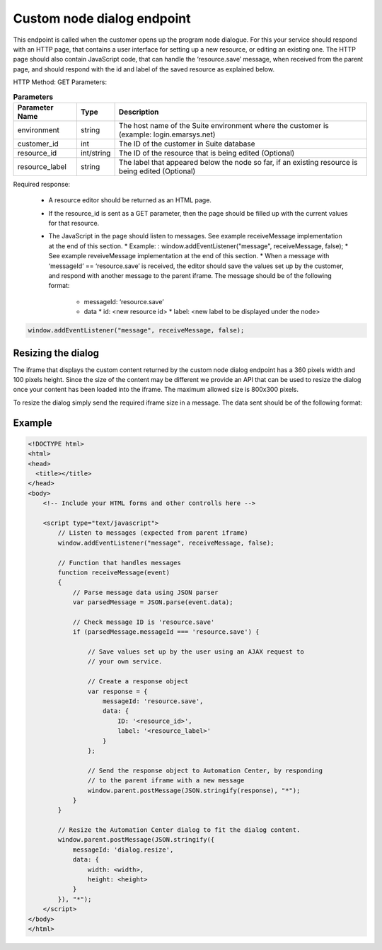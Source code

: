 Custom node dialog endpoint
===========================

This endpoint is called when the customer opens up the program node dialogue. For this your service should respond with an HTTP page, that contains a user interface for setting up a new resource, or editing an existing one. The HTTP page should also contain JavaScript code, that can handle the ‘resource.save’ message, when received from the parent page, and should respond with the id and label of the saved resource as explained below.

HTTP Method: GET
Parameters:

.. list-table:: **Parameters**
   :header-rows: 1

   * - Parameter Name
     - Type
     - Description
   * - environment
     - string
     - The host name of the Suite environment where the customer is (example: login.emarsys.net)
   * - customer_id
     - int
     - The ID of the customer in Suite database
   * - resource_id
     - int/string
     - The ID of the resource that is being edited (Optional)
   * - resource_label
     - string
     - The label that appeared below the node so far, if an existing resource is being edited (Optional)

Required response:

 * A resource editor should be returned as an HTML page.
 * If the resource_id is sent as a GET parameter, then the page should be filled up with the current values for that resource.
 * The JavaScript in the page should listen to messages. See example receiveMessage implementation at the end of this section.
   * Example: : window.addEventListener("message", receiveMessage, false);
   * See example reveiveMessage implementation at the end of this section.
   * When a message with ‘messageId’ == ‘resource.save’ is received, the editor should save the values set up by the customer, and respond with another message to the parent iframe. The message should be of the following format:
     * messageId: ‘resource.save’
     * data
       * id: <new resource id>
       * label: <new label to be displayed under the node>

.. code-block:: js

    window.addEventListener("message", receiveMessage, false);
       
.. image:: /_static/images/ac_node_custom_dialog_workflow.png

Resizing the dialog
-------------------

The iframe that displays the custom content returned by the custom node dialog endpoint has a 360 pixels width and 100 pixels height. Since the size of the content may be different we provide an API that can be used to resize the dialog once your content has been loaded into the iframe. The maximum allowed size is 800x300 pixels.

To resize the dialog simply send the required iframe size in a message. The data sent should be of the following format:

.. code-block:: json
   :lineos:

           {
             "messageId": "dialog.resize",
             "data": {
               "width": "<width>",
               "height": "<height>"
             }
           }

Example
--------

.. code-block:: html

  <!DOCTYPE html>
  <html>
  <head>
    <title></title>
  </head>
  <body>
      <!-- Include your HTML forms and other controlls here -->

      <script type="text/javascript">
          // Listen to messages (expected from parent iframe)
          window.addEventListener("message", receiveMessage, false);

          // Function that handles messages
          function receiveMessage(event)
          {
              // Parse message data using JSON parser
              var parsedMessage = JSON.parse(event.data);

              // Check message ID is 'resource.save'
              if (parsedMessage.messageId === 'resource.save') {

                  // Save values set up by the user using an AJAX request to
                  // your own service.

                  // Create a response object
                  var response = {
                      messageId: 'resource.save',
                      data: {
                          ID: '<resource_id>',
                          label: '<resource_label>'
                      }
                  };

                  // Send the response object to Automation Center, by responding
                  // to the parent iframe with a new message
                  window.parent.postMessage(JSON.stringify(response), "*");
              }
          }

          // Resize the Automation Center dialog to fit the dialog content.
          window.parent.postMessage(JSON.stringify({
              messageId: 'dialog.resize',
              data: {
                  width: <width>,
                  height: <height>
              }
          }), "*");
      </script>
  </body>
  </html>
